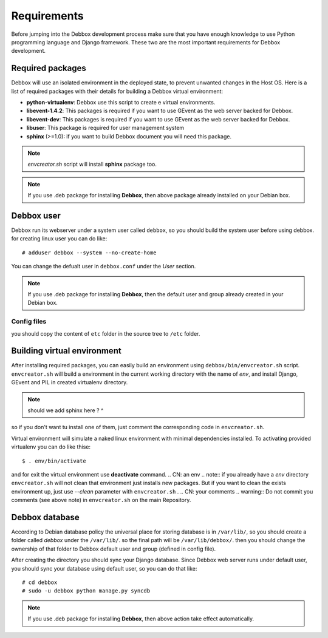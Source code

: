 Requirements
************
Before jumping into the Debbox development process make sure that you have enough knowledge to use
Python programming language and Django framework. These two are the most important requirements
for Debbox development.
 
Required packages
=================
Debbox will use an isolated environment in the deployed state, to prevent unwanted changes in the
Host OS. Here is a list of required packages with their details for building a Debbox virtual environment:

* **python-virtualenv**: Debbox use this script to create e virtual environments.
* **libevent-1.4.2**: This packages is required if you want to use GEvent as the web server backed for Debbox.
* **libevent-dev**: This packages is required if you want to use GEvent as the web server backed for Debbox.
* **libuser**: This package is required for user management system
* **sphinx** (>=1.0): if you want to build Debbox document you will need this package. 

.. note:: *envcreator.sh* script will install **sphinx** package too.

.. note:: If you use .deb package for installing **Debbox**, then above package already installed on your Debian box.

Debbox user
===========
Debbox run its webserver under a system user called ``debbox``, so you should build the system user before using debbox. for creating linux user you can do like::

       # adduser debbox --system --no-create-home

You can change the defualt user in ``debbox.conf`` under the *User* section.

.. note:: If you use .deb package for installing **Debbox**, then the default user and group already created in your Debian box.

Config files
^^^^^^^^^^^^
you should copy the content of ``etc`` folder in the source tree to ``/etc`` folder.


Building virtual environment
============================
After installing required packages, you can easily build an environment using ``debbox/bin/envcreator.sh`` script. ``envcreator.sh`` will build a environment in the current working directory with the name of *env*, and install Django, GEvent and PIL in created virtualenv directory.

.. note:: should we add sphinx here ? ^


so if you don't want tu install one of them, just comment the corresponding code in ``envcreator.sh``.

Virtual environment will simulate a naked linux environment with minimal dependencies installed. To activating provided virtualenv you can do like thise::

	$ . env/bin/activate

and for exit the virtual environment use **deactivate** command.
.. CN: an env
.. note:: if you already have a *env* directory ``envcreator.sh`` will not clean that environment just installs new packages. But if you want to clean the exists environment up, just use *--clean* parameter with ``envcreator.sh`` .
.. CN: your comments
.. warning:: Do not commit you comments (see above note) in ``envcreator.sh`` on the main Repository.

Debbox database
===============
According to Debian database policy the universal place for storing database is in ``/var/lib/``, so you should create a folder called *debbox* under the ``/var/lib/``.
so the final path will be ``/var/lib/debbox/``. then you should change the ownership of that folder to Debbox default user and group (defined in config file).

After creating the directory you should sync your Django database. Since Debbox web server runs under default user, you should sync your database using default
user, so you can do that like::

      # cd debbox
      # sudo -u debbox python manage.py syncdb
.. cn: notice that user should be sudoer ...

.. note:: If you use .deb package for installing **Debbox**, then above action take effect automatically.


